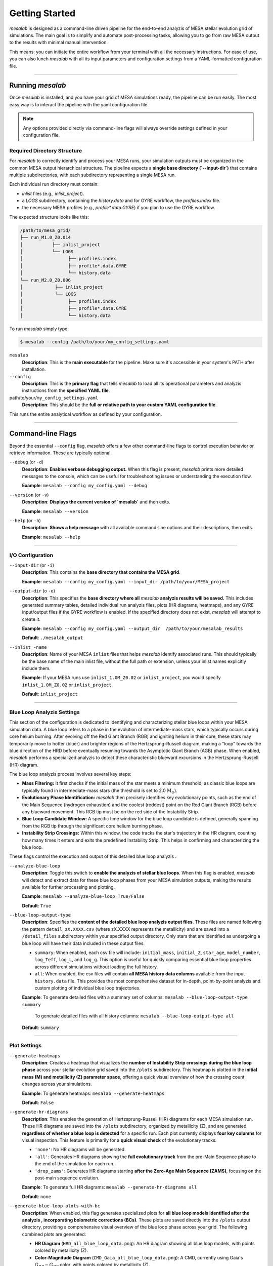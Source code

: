 Getting Started
===============

`mesalab` is designed as a command-line driven pipeline for the end-to-end analyzis  of MESA stellar evolution grid of simulations. The main goal is to simplify and automate post-processing tasks, allowing you to go from raw MESA output to the results with minimal manual intervention. 

This means: you can initiate the entire workflow from your terminal with all the necessary instructions. For ease of use, you can also lunch `mesalab` with all its input parameters and configuration settings from a YAML-formatted configuration file. 

----


Running `mesalab`
-----------------

Once `mesalab` is installed, and you have your grid of MESA simulations ready, the pipeline can be run easily. The most easy way is to interact the pipeline with the yaml configuration file.  

.. note::
    Any options provided directly via command-line flags will always override settings defined in your configuration file.


Required Directory Structure
~~~~~~~~~~~~~~~~~~~~~~~~~~~~

For `mesalab` to correctly identify and process your MESA runs, your simulation outputs must be organized in the common MESA output hierarchical structure. The pipeline expects a **single base directory (`--input-dir`)** that contains multiple subdirectories, with each subdirectory representing a single MESA run.

Each individual run directory must contain:

-   `inlist` files (e.g., `inlist_project`).
-   a `LOGS` subdirectory, containing the `history.data` and for GYRE workflow, the `profiles.index` file.
-   the necessary MESA profiles (e.g., `profile*.data.GYRE`) if you plan to use the GYRE workflow.

The expected structure looks like this:

.. code-block:: console

    /path/to/mesa_grid/
    ├── run_M1.0_Z0.014
    │           ├── inlist_project
    │           └── LOGS
    │                 ├── profiles.index
    │                 ├── profile*.data.GYRE
    │                 └── history.data
    └── run_M2.0_Z0.006
    │            ├── inlist_project
    │            └── LOGS
    │                 ├── profiles.index
    │                 ├── profile*.data.GYRE
    │                 └── history.data


To run `mesalab` simply type:

.. code-block:: console

 $ mesalab --config /path/to/your/my_config_settings.yaml


``mesalab``
	**Description**: This is the **main executable** for the pipeline. Make sure it's accessible in your system's PATH after installation.

``--config``
	**Description**: This is the **primary flag** that tells `mesalab` to load all its operational parameters and analyzis  instructions from the **specified YAML file**.

path/to/your/``my_config_settings.yaml``
	**Description**: This should be the **full or relative path to your custom YAML configuration file**.

This runs the entire analytical workflow as defined by your configuration.

----


Command-line Flags
------------------

Beyond the essential ``--config`` flag, `mesalab` offers a few other command-line flags to control execution behavior or retrieve information. These are typically optional.

``--debug`` (or ``-d``)
   **Description**: **Enables verbose debugging output.** When this flag is present, `mesalab` prints more detailed messages to the console, which can be useful for troubleshooting issues or understanding the execution flow.
   
   **Example**: ``mesalab --config my_config.yaml --debug``

``--version`` (or ``-v``)
   **Description**: **Displays the current version of `mesalab`** and then exits.
   
   **Example**: ``mesalab --version``

``--help`` (or ``-h``)
   **Description**: **Shows a help message** with all available command-line options and their descriptions, then exits.
   
   **Example**: ``mesalab --help``


----


I/O Configuration
~~~~~~~~~~~~~~~~~



``--input-dir`` (or ``-i``)
	**Description**: This contains the **base directory that contains the MESA grid**.

	**Example**: ``mesalab --config my_config.yaml --input_dir /path/to/your/MESA_project``

``--output-dir`` (o ``-o``)
   **Description**: This specifies the **base directory where all** `mesalab` **analyzis  results will be saved.** This includes generated summary tables, detailed individual run analyzis  files, plots (HR diagrams, heatmaps), and any GYRE input/output files if the GYRE workflow is enabled. If the specified directory does not exist, `mesalab` will attempt to create it.

   **Example**: ``mesalab --config my_config.yaml --output_dir  /path/to/your/mesalab_results``
   
   **Default**: ``./mesalab_output``

``--inlist_-name``
   **Description**: Name of your MESA ``inlist`` files that helps `mesalab` identify associated runs. This should typically be the base name of the main inlist file, without the full path or extension, unless your inlist names explicitly include them.
   
   **Example**: If your MESA runs use ``inlist_1.0M_Z0.02`` or ``inlist_project``, you would specify ``inlist_1.0M_Z0.02`` or ``inlist_project``.
   
   **Default**: ``inlist_project``	


----


Blue Loop Analyzis Settings
~~~~~~~~~~~~~~~~~~~~~~~~~~~

This section of the configuration is dedicated to identifying and characterizing stellar blue loops within your MESA simulation data. A blue loop refers to a phase in the evolution of intermediate-mass stars, which typically occurs during core helium burning. After evolving off the Red Giant Branch (RGB) and igniting helium in their core, these stars may temporarily move to hotter (bluer) and brighter regions of the Hertzsprung-Russell diagram, making a "loop" towards the blue direction of the HRD before eventually resuming towards the Asymptotic Giant Branch (AGB) phase. When enabled, `mesalab` performs a specialized analyzis  to detect these characteristic blueward excursions in the Hertzsprung-Russell (HR) diagram.

The blue loop analyzis  process involves several key steps:

* **Mass Filtering:** It first checks if the initial mass of the star meets a minimum threshold, as classic blue loops are typically found in intermediate-mass stars (the threshold is set to 2.0 :math:`\text{M}_\odot`).
* **Evolutionary Phase Identification:** `mesalab` then precisely identifies key evolutionary points, such as the end of the Main Sequence (hydrogen exhaustion) and the coolest (reddest) point on the Red Giant Branch (RGB) before any blueward movement. This RGB tip must be on the red side of the Instability Strip.
* **Blue Loop Candidate Window:** A specific time window for the blue loop candidate is defined, generally spanning from the RGB tip through the significant core helium burning phase.
* **Instability Strip Crossings:** Within this window, the code tracks the star's trajectory in the HR diagram, counting how many times it enters and exits the predefined Instability Strip. This helps in confirming and characterizing the blue loop.

These flags control the execution and output of this detailed blue loop analyzis .

``--analyze-blue-loop``
   **Description**: Toggle this switch to **enable the analyzis  of stellar blue loops**. When this flag is enabled, `mesalab` will detect and extract data for these blue loop phases from your MESA simulation outputs, making the results available for further processing and plotting.

   **Example**: ``mesalab --analyze-blue-loop True/False``

   **Default**: ``True``

``--blue-loop-output-type``
   **Description**: Specifies the **content of the detailed blue loop analyzis  output files**. These files are named following the pattern ``detail_zX.XXXX.csv`` (where zX.XXXX represents the metallicity) and are saved into a ``/detail_files`` subdirectory within your specified output directory. Only stars that are identified as undergoing a blue loop will have their data included in these output files.


   * ``summary``: When enabled, each csv file will include: ``initial_mass``, ``initial_Z``, ``star_age``, ``model_number``, ``log_Teff``, ``log_L``, and ``log_g``. This option is useful for quickly comparing essential blue loop properties across different simulations without loading the full history.

   * ``all``: When enabled, the csv files will contain **all MESA history data columns** available from the input ``history.data`` file. This provides the most comprehensive dataset for in-depth, point-by-point analyzis  and custom plotting of individual blue loop trajectories.
 
   **Example**: To generate detailed files with a summary set of columns: ``mesalab --blue-loop-output-type summary``
               
               To generate detailed files with all history columns: ``mesalab --blue-loop-output-type all``
  
   **Default**: ``summary``

----


Plot Settings
~~~~~~~~~~~~~

``--generate-heatmaps``
	**Description**: Creates a heatmap that visualizes the **number of Instability Strip crossings during the blue loop phase** across your stellar evolution grid saved into the ``/plots`` subdirectory. This heatmap is plotted in the **initial mass (M) and metallicity (Z) parameter space**, offering a quick visual overview of how the crossing count changes across your simulations.

	**Example**: To generate heatmaps: ``mesalab --generate-heatmaps``

	**Default**: ``False``



``--generate-hr-diagrams``
   **Description**: This enables the generation of Hertzsprung-Russell (HR) diagrams for each MESA simulation run. These HR diagrams are saved into the ``/plots`` subdirectory, organized by metallicity (Z), and are generated **regardless of whether a blue loop is detected** for a specific run. Each plot currently displays **four key columns** for visual inspection. This feature is primarily for a **quick visual check** of the evolutionary tracks.

   * ``'none'``: No HR diagrams will be generated.

   * ``'all'``: Generates HR diagrams showing the **full evolutionary track** from the pre-Main Sequence phase to the end of the simulation for each run.

   * ``'drop_zams'``: Generates HR diagrams starting **after the Zero-Age Main Sequence (ZAMS)**, focusing on the post-main sequence evolution.

   **Example**: To generate full HR diagrams: ``mesalab --generate-hr-diagrams all``

   **Default**: ``none``


``--generate-blue-loop-plots-with-bc``
   **Description**: When enabled, this flag generates specialized plots for **all blue loop models identified after the analyzis , incorporating bolometric corrections (BCs)**. These plots are saved directly into the ``/plots`` output directory, providing a comprehensive visual overview of the blue loop phase across your grid. The following combined plots are generated:

   * **HR Diagram** (``HRD_all_blue_loop_data.png``): An HR diagram showing all blue loop models, with points colored by metallicity (Z).
   * **Color-Magnitude Diagram** (``CMD_Gaia_all_blue_loop_data.png``): A CMD, currently using Gaia's :math:`G_{BP}-G_{RP}` color, with points colored by metallicity (Z).
   * **Log L - Log g Diagram** (``LogL_LogG_all_blue_loop_data.png``): A diagram plotting :math:`\log(L/L_{\odot})` against :math:`\log g`, with points colored by metallicity (Z).

   The bolometric corrections used for these plots are calculated from the `MIST bolometric correction tables <https://waps.cfa.harvard.edu/MIST/model_grids.html#bolometric>`_, requiring a correctly set up MIST grid in your environment.
   
   **Example**: ``mesalab --config my_config.yaml --generate-blue-loop-plots-with-bc``
   
   **Default**: ``False``

----


GYRE Workflow Settings
~~~~~~~~~~~~~~~~~~~~~~

The `mesalab` `GYRE <https://gyre.readthedocs.io/>`_ workflow module provides tools to automate the execution of GYRE for stellar pulsation analyzis . 

.. note::
    Before running any of the GYRE workflow commands in mesalab, **ensure that your MESA simulations have generated the necessary** ``profiles.data.GYRE`` **profile files!** 

.. warning::
    The `mesalab` GYRE Workflow relies on a correct installation and configuration of **both** the external GYRE software and the MESA SDK. **It is ESSENTIAL to install these separately** before attempting to run this workflow. This version of `mesalab` is configured to run with GYRE version **7.0**.


These files are produced when ``write_pulse_data_with_profile = .true.`` and ``pulse_data_format = 'GYRE'`` are set in your MESA ``inlist_project`` configuration.

``--run-gyre-workflow``
    **Description**: This enables the full GYRE workflow within `mesalab`. When this flag is active, `mesalab` will identify specific MESA stellar models suitable for pulsation analyzis , generate the necessary GYRE v7.0 input files (.GYRE files), and optionally execute GYRE (assuming GYRE is properly installed and accessible in your system's PATH environment variable). If this flag is ``False``, no GYRE-related files or processes will be initiated.
  
    **Example**: To activate the GYRE workflow: ``mesalab --config my_config.yaml --run-gyre-workflow``
  
    **Default**: ``True``

``--gyre-inlist-template-path``
    **Description**: Specifies the **absolute or relative path to your GYRE inlist template file** (e.g., ``gyre.in``). This template is read by ``mesalab``, which then inserts the specific MESA profile path for each GYRE run, creating a temporary inlist for the calculation. This provides flexibility, allowing your GYRE template to be stored anywhere on your system.
   
    **Example**: ``mesalab --config my_config.yaml --gyre-inlist-template-path /home/user/my_templates/gyre.in``
   
    **Default**: ``config/gyre.in`` (This default assumes ``gyre.in`` is in a ``config`` sub-directory relative to where `mesalab` is run).

``--run-mode``
    **Description**: Determines which MESA profiles are processed by GYRE.
    * ``ALL_PROFILES``: GYRE will be run for every single MESA profile available that matches the ``mesa_profile_pattern``, across **all MESA run directories identified within the `input_dir`**.
    * ``FILTERED_PROFILES``: GYRE will only be run for profiles identified in the ``filtered_profiles_csv_name`` CSV file, typically generated by ``mesa_analyzer`` during the blue loop analyzis .
    
    **Example**: To run GYRE on all profiles: ``mesalab --run-mode ALL_PROFILES``
    
    **Default**: ``FILTERED_PROFILES``


``--num-gyre-threads``
    **Description**: The number of OpenMP threads that each *individual* GYRE process should use. This affects the performance of a single GYRE calculation.
 
    **Example**: ``mesalab --num-gyre-threads 4``
 
    **Default**: ``1``

``--enable-parallel``
    **Description**: Set to ``true`` to enable parallel execution of multiple GYRE runs simultaneously. This is highly recommended for large grids to speed up the workflow. If ``false``, GYRE runs will be executed sequentially.
  
    **Example**: ``mesalab --enable-parallel True``
  
    **Default**: ``False``

``--max-concurrent-gyre-runs``
    **Description**: When ``enable_parallel`` is ``true``, this specifies the maximum number of concurrent GYRE processes that `mesalab` will launch at any given time. Adjust this based on your system's CPU core count and available RAM.
  
    **Example**: ``mesalab --max-concurrent-gyre-runs 8``
  
    **Default**: ``4``

``--filtered-profiles-csv-name``
    **Description**: The name of the CSV file that ``mesa_analyzer`` generates containing the filtered MESA profiles (e.g., for blue loop analyzis ). This file is used as input for GYRE when ``run_mode`` is set to ``FILTERED_PROFILES``. By default, it is saved in the ``analyzis _results`` directory within your ``output_dir``.
 
    **Example**: ``mesalab --filtered-profiles-csv-name my_gyre_candidates.csv``
 
    **Default**: ``sorted_blue_loop_profiles.csv`` (expected in ``output_dir/analyzis _results/``)

``--mesa-profile-pattern``
    **Description**: This pattern defines how MESA profile filenames are matched and expected. For example, ``"profile*.data.GYRE"`` will match files like ``"profile00042.data.GYRE"``. The ``*`` wildcard is used for discovery in ``ALL_PROFILES`` mode and will be automatically replaced with the appropriate profile number (e.g., ``'00042'``) when constructing filenames for ``FILTERED_PROFILES`` mode.
   
    **Example**: ``mesalab --mesa-profile-pattern "profile*.data.GYRE"``
   
    **Default**: ``"profile*.data.GYRE"``

``--mesa-profile-base-dir-relative``
    **Description**: The relative path from a MESA run's top directory to its ``LOGS`` folder. This is where MESA profiles (e.g., ``profile*.data.GYRE``) are typically located.
  
    **Example**: ``mesalab --mesa-profile-base-dir-relative "LOGS"``
  
    **Default**: ``"LOGS"``

----


RSP Workflow Settings
~~~~~~~~~~~~~~~~~~~~

The `mesalab` `MESA RSP <https://docs.mesastar.org/>`_ (Radial Stellar Pulsation) workflow module provides tools to automate the execution of MESA RSP. This module is designed to run radial pulsation simulations on MESA models based on a user-configured example RSP `inlist` file.

.. warning::
    The mesalab RSP Workflow relies on a correct installation and configuration both of MESA SDK and MESA. It is ESSENTIAL to install these separately before attempting to run this workflow. This version of `mesalab` is tested on MESA version 23.05.1.

--run-rsp-workflow
    Description: This enables the full RSP workflow within `mesalab`. When this flag is active, the pipeline will generate the necessary MESA RSP inlist files based on a template and execute the MESA star binary with the correct arguments. If this flag is `False`, no RSP-related files or processes will be initiated.
 
    Example: To activate the RSP workflow: mesalab --config my_config.yaml --run-rsp-workflow
 
    Default: False

--rsp-inlist-template-path
    Description: Specifies the absolute or relative path to your MESA RSP inlist template file (e.g., inlist_rsp_template). This template is read by `mesalab`, which then inserts the specific parameters from your data table (.csv file), creating a `inlist_rsp` for each run.
 
    Example: mesalab --config my_config.yaml --rsp-inlist-template-path /home/user/my_templates/inlist_rsp_template
 
    Default: config/rsp.inlist_template (This default assumes inlist_rsp_template is in a config sub-directory relative to where `mesalab` is run).

--rsp-output-subdir
    Description: The relative path from the main `output_dir` where the RSP-specific MESA outputs will be saved. This keeps the RSP results organized and separate from other `mesalab` outputs.
 
    Example: mesalab --rsp-output-subdir ./rsp_ouputs
 
    Default: ./output_dir/rsp_outputs

--rsp-threads
    Description: The number of OpenMP threads that each individual MESA process should use for the RSP calculation. This affects the performance of a single RSP run.
 
    Example: mesalab --rsp-threads 4
 
    Default: 1

--rsp-parallel
    Description: Set to `True` to enable parallel execution of multiple MESA RSP runs simultaneously. This is highly recommended for large grids to speed up the workflow. If `False`, MESA RSP runs will be executed sequentially.
 
    Example: mesalab --rsp-parallel True
 
    Default: False

--rsp-max-concurrent
    Description: When --rsp-parallel is `True`, this specifies the maximum number of concurrent MESA RSP processes that `mesalab` will launch at any given time. Adjust this based on your system's CPU core count and available RAM.
 
    Example: mesalab --rsp-max-concurrent 8
 
    Default: 4

--rsp-run-timeout
    Description: The maximum time in seconds that each MESA RSP run is allowed to execute before it is automatically terminated. This is useful for preventing runs from hanging indefinitely.
 
    Example: mesalab --rsp-run-timeout 3600 (1 hour)
 
    Default: 900


----


.. _understanding_yaml_config:

Understanding the YAML Configuration
------------------------------------

The base of the `mesalab` pipeline lies in its YAML configuration file. This file coordinates everything from input data locations to specific analyses, plotting options, and GYRE workflow settings. It uses a **nested structure** where settings are organized under logical headings, making it easy to read and manage.

Below is a commented example of a typical `mesalab` configuration file (``my_config_settings.yaml``). Each parameter is explained inline to help you understand the structure of the file and the parameters.

.. code-block:: yaml

    # my_config.yaml - Example Configuration for mesalab
    # --- General Settings ---
    general_settings: # General settings for the MesaLab run
      input_dir: /path/to/your/mesa_runs_grid # REQUIRED: Base directory for MESA simulation subdirectories.
      output_dir: ./mesalab_output # Directory where all mesalab outputs will be saved.
      inlist_name: "inlist_project" # Name of the MESA inlist file (e.g., 'inlist_project').
      force_reanalyzis : false # Set to 'true' to force re-analyzis  even if outputs exist.
      debug: false # Set to 'true' for verbose debug logging.
    # mesasdk_root: /path/to/your/mesasdk_root # Optional: Override MESASDK_ROOT env variable.
    # gyre_dir: /path/to/your/gyre_installation_bin_directory # Optional: Override GYRE_DIR env variable.

    # --- analyzis  Options ---
    blue_loop_analyzis : # Settings for blue loop analyzis 
      analyze_blue_loop: true # Set to 'true' to enable blue loop analyzis .
      blue_loop_output_type: "summary" # Type of blue loop data to output: 'summary' or 'all'.

    # --- Plotting Settings ---
    plotting_settings: # Settings for plotting
      generate_heatmaps: true # Set to 'true' to generate heatmaps.
      generate_hr_diagrams: "all" # Type of HR diagrams to generate: 'none', 'all', or 'drop_zams'.
      generate_blue_loop_plots_with_bc: true # Set to 'true' to generate blue loop plots with bolometric corrections.

    # --- GYRE Workflow Settings ---
    gyre_workflow: # Settings for GYRE workflow integration
      run_gyre_workflow: true # Set to 'true' to enable the GYRE workflow.
      gyre_inlist_template_path: "/path/to/your/mesalab/config/gyre.in" # Path to your GYRE inlist template file.
      run_mode: FILTERED_PROFILES # Which MESA profiles to process: 'ALL_PROFILES' or 'FILTERED_PROFILES'.
      num_gyre_threads: 4 # Number of OpenMP threads for each GYRE process.
      enable_parallel: true # Enable/disable parallel GYRE runs.
      max_concurrent_gyre_runs: 8 # Maximum concurrent GYRE processes.
      mesa_profile_pattern: "profile*.data.GYRE" # Pattern for MESA profile filenames (e.g., "profile*.data.GYRE").
      mesa_profile_base_dir_relative: "LOGS" # Relative path from MESA run's top directory to its 'LOGS' folder.

    # --- RSP Workflow Settings ---
    rsp_workflow:
      run_rsp_workflow: true                      # Set to 'true' to enable the RSP workflow
      rsp_inlist_template_path: "config/rsp.inlist_template" # Path to the inlist_rsp template
      rsp_output_subdir: "./rsp_outputs"          # Subdirectory within 'output_dir' to store RSP runs (default: rsp_outputs)
      rsp_run_timeout: 3600                       # The maximum time in seconds for each MESA run before it times out (default: 900 seconds)
      enable_rsp_parallel: true                   # Enable parallel execution for multiple RSP runs
      num_rsp_threads: 1                          # Number of OpenMP threads for each individual RSP run
      max_concurrent_rsp_runs: 4                  # Maximum number of concurrent RSP runs